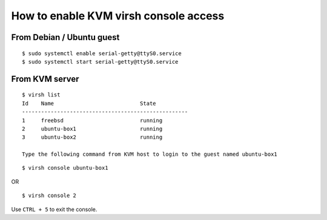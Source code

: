 How to enable KVM virsh console access
======================================

From Debian / Ubuntu guest
--------------------------

::
    
    $ sudo systemctl enable serial-getty@ttyS0.service
    $ sudo systemctl start serial-getty@ttyS0.service

From KVM server
---------------

::

    $ virsh list
    Id    Name                           State
    ----------------------------------------------------
    1     freebsd                        running
    2     ubuntu-box1                    running
    3     ubuntu-box2                    running

    Type the following command from KVM host to login to the guest named ubuntu-box1
    
::
    
    $ virsh console ubuntu-box1

OR

::

    $ virsh console 2

Use ``CTRL + 5`` to exit the console.
